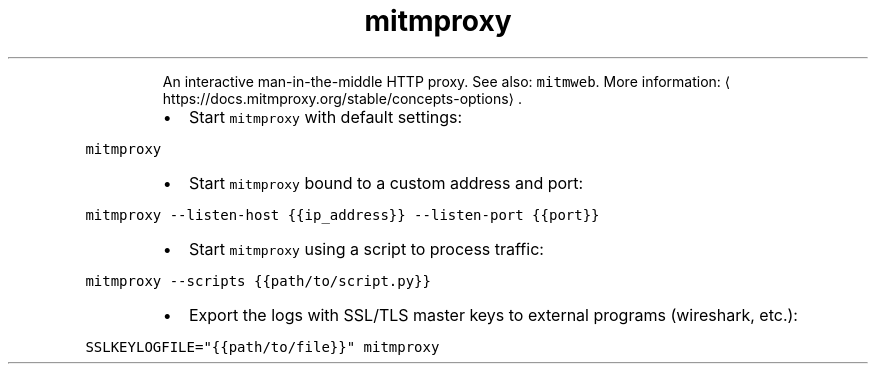 .TH mitmproxy
.PP
.RS
An interactive man\-in\-the\-middle HTTP proxy.
See also: \fB\fCmitmweb\fR\&.
More information: \[la]https://docs.mitmproxy.org/stable/concepts-options\[ra]\&.
.RE
.RS
.IP \(bu 2
Start \fB\fCmitmproxy\fR with default settings:
.RE
.PP
\fB\fCmitmproxy\fR
.RS
.IP \(bu 2
Start \fB\fCmitmproxy\fR bound to a custom address and port:
.RE
.PP
\fB\fCmitmproxy \-\-listen\-host {{ip_address}} \-\-listen\-port {{port}}\fR
.RS
.IP \(bu 2
Start \fB\fCmitmproxy\fR using a script to process traffic:
.RE
.PP
\fB\fCmitmproxy \-\-scripts {{path/to/script.py}}\fR
.RS
.IP \(bu 2
Export the logs with SSL/TLS master keys to external programs (wireshark, etc.):
.RE
.PP
\fB\fCSSLKEYLOGFILE="{{path/to/file}}" mitmproxy\fR
